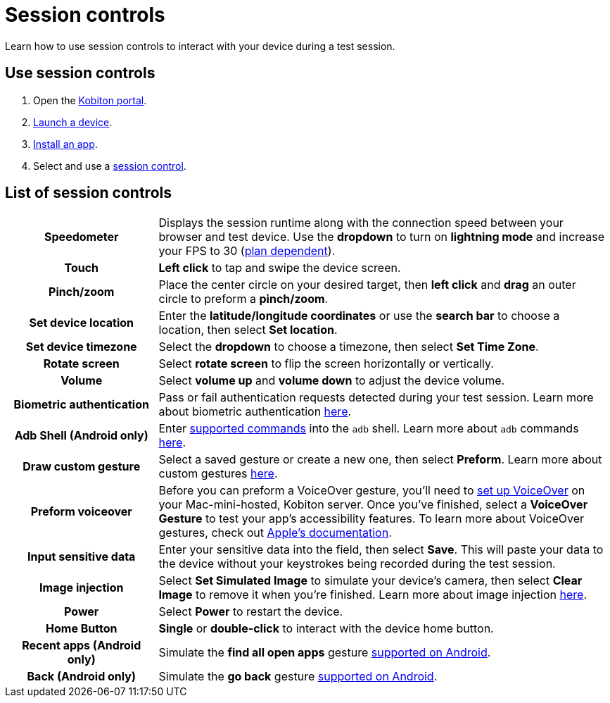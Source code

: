 = Session controls
:navtitle: Session controls

Learn how to use session controls to interact with your device during a test session.

== Use session controls

. Open the https://portal.kobiton.com/login[Kobiton portal].
. xref:start-a-session.adoc[Launch a device].
. xref:install-an-app.adoc[Install an app].
. Select and use a xref:_list_of_session_controls[session control].

[#_list_of_session_controls]
== List of session controls

[cols="1h,3"]
|===
|Speedometer
|Displays the session runtime along with the connection speed between your browser and test device. Use the *dropdown* to turn on *lightning mode* and increase your FPS to 30 (https://kobiton.com/pricing/[plan dependent]).

|Touch
|*Left click* to tap and swipe the device screen.

|Pinch/zoom
|Place the center circle on your desired target, then *left click* and *drag* an outer circle to preform a *pinch/zoom*.

|Set device location
|Enter the *latitude/longitude coordinates* or use the *search bar* to choose a location, then select *Set location*.

|Set device timezone
|Select the *dropdown* to choose a timezone, then select *Set Time Zone*.

|Rotate screen
|Select *rotate screen* to flip the screen horizontally or vertically.

|Volume
|Select *volume up* and *volume down* to adjust the device volume.

|Biometric authentication
|Pass or fail authentication requests detected during your test session. Learn more about biometric authentication xref:test-an-app/biometric-authentication.adoc[here].

|Adb Shell (Android only)
|Enter xref:test-an-app/adb-commands.adoc#_supported_and_unsupported_commands[supported commands] into the `adb` shell. Learn more about `adb` commands xref:test-an-app/adb-commands.adoc[here].

|Draw custom gesture
|Select a saved gesture or create a new one, then select *Preform*. Learn more about custom gestures xref:test-an-app/custom-gestures.adoc[here].

|Preform voiceover
|Before you can preform a VoiceOver gesture, you'll need to xref:device-lab-management:voiceover-ios.adoc[set up VoiceOver] on your Mac-mini-hosted, Kobiton server. Once you've finished, select a *VoiceOver Gesture* to test your app's accessibility features. To learn more about VoiceOver gestures, check out https://support.apple.com/guide/iphone/learn-voiceover-gestures-iph3e2e2281/16.0/ios/16.0[Apple's documentation].

|Input sensitive data
|Enter your sensitive data into the field, then select *Save*. This will paste your data to the device without your keystrokes being recorded during the test session.

|Image injection
|Select *Set Simulated Image* to simulate your device's camera, then select *Clear Image* to remove it when you're finished. Learn more about image injection xref:test-an-app/image-injection.adoc[here].

|Power
|Select *Power* to restart the device.

|Home Button
|*Single* or *double-click* to interact with the device home button.

|Recent apps (Android only)
|Simulate the *find all open apps* gesture https://support.google.com/android/answer/9079644?[supported on Android].

|Back (Android only)
|Simulate the *go back* gesture https://support.google.com/android/answer/9079644?[supported on Android].
|===
